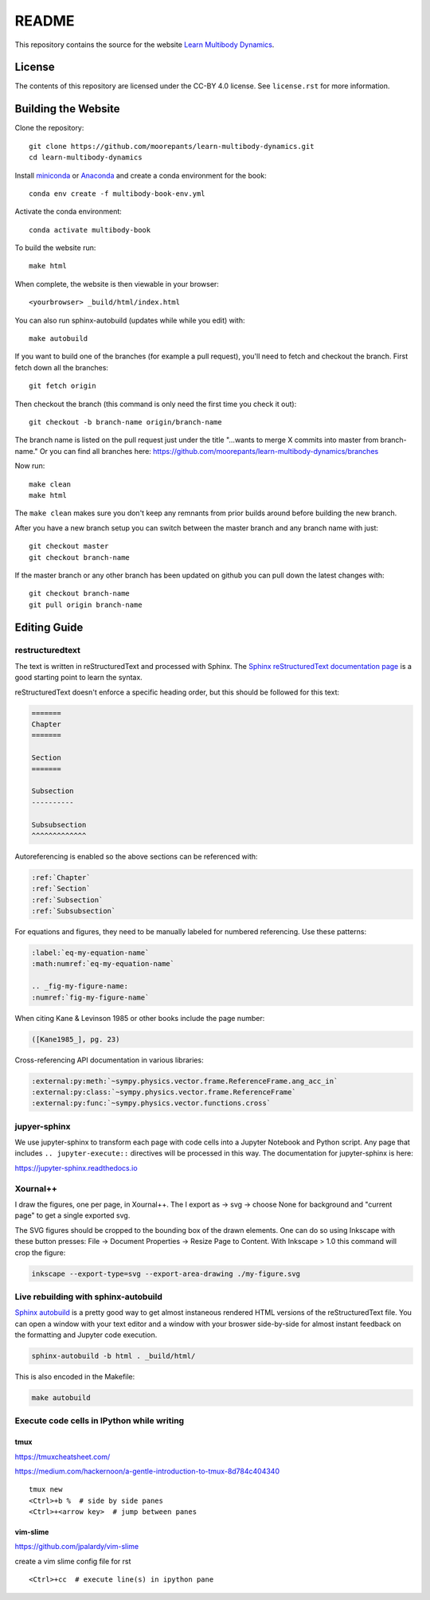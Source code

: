 ======
README
======

This repository contains the source for the website `Learn Multibody Dynamics
<https://moorepants.github.io/learn-multibody-dynamics/>`_.

License
=======

The contents of this repository are licensed under the CC-BY 4.0 license. See
``license.rst`` for more information.

Building the Website
====================

Clone the repository::

   git clone https://github.com/moorepants/learn-multibody-dynamics.git
   cd learn-multibody-dynamics

Install miniconda_ or Anaconda_ and create a conda environment for the book::

   conda env create -f multibody-book-env.yml

.. _miniconda: https://docs.conda.io/en/latest/miniconda.html
.. _Anaconda: https://www.anaconda.com/products/individual

Activate the conda environment::

   conda activate multibody-book

To build the website run::

   make html

When complete, the website is then viewable in your browser::

   <yourbrowser> _build/html/index.html

You can also run sphinx-autobuild (updates while while you edit) with::

   make autobuild

If you want to build one of the branches (for example a pull request), you'll
need to fetch and checkout the branch. First fetch down all the branches::

   git fetch origin

Then checkout the branch (this command is only need the first time you check it
out)::

   git checkout -b branch-name origin/branch-name

The branch name is listed on the pull request just under the title "...wants to
merge X commits into master from branch-name." Or you can find all branches
here: https://github.com/moorepants/learn-multibody-dynamics/branches

Now run::

   make clean
   make html

The ``make clean`` makes sure you don't keep any remnants from prior builds
around before building the new branch.

After you have a new branch setup you can switch between the master branch and
any branch name with just::

   git checkout master
   git checkout branch-name

If the master branch or any other branch has been updated on github you can
pull down the latest changes with::

   git checkout branch-name
   git pull origin branch-name

Editing Guide
=============

restructuredtext
----------------

The text is written in reStructuredText and processed with Sphinx. The `Sphinx
reStructuredText documentation page
<https://www.sphinx-doc.org/en/master/usage/restructuredtext/index.html>`_ is a
good starting point to learn the syntax.

reStructuredText doesn't enforce a specific heading order, but this should be
followed for this text:

.. code:: rst

   =======
   Chapter
   =======

   Section
   =======

   Subsection
   ----------

   Subsubsection
   ^^^^^^^^^^^^^

Autoreferencing is enabled so the above sections can be referenced with:

.. code:: rst

   :ref:`Chapter`
   :ref:`Section`
   :ref:`Subsection`
   :ref:`Subsubsection`

For equations and figures, they need to be manually labeled for numbered
referencing. Use these patterns:

.. code:: rst

   :label:`eq-my-equation-name`
   :math:numref:`eq-my-equation-name`

   .. _fig-my-figure-name:
   :numref:`fig-my-figure-name`

When citing Kane & Levinson 1985 or other books include the page number:

.. code:: rst

   ([Kane1985_], pg. 23)

Cross-referencing API documentation in various libraries:

.. code:: rst

   :external:py:meth:`~sympy.physics.vector.frame.ReferenceFrame.ang_acc_in`
   :external:py:class:`~sympy.physics.vector.frame.ReferenceFrame`
   :external:py:func:`~sympy.physics.vector.functions.cross`

jupyer-sphinx
-------------

We use jupyter-sphinx to transform each page with code cells into a Jupyter
Notebook and Python script. Any page that includes ``.. jupyter-execute::``
directives will be processed in this way. The documentation for jupyter-sphinx
is here:

https://jupyter-sphinx.readthedocs.io

Xournal++
---------

I draw the figures, one per page, in Xournal++. The I export as -> svg ->
choose None for background and "current page" to get a single exported svg.

The SVG figures should be cropped to the bounding box of the drawn elements.
One can do so using Inkscape with these button presses: File -> Document
Properties -> Resize Page to Content. With Inkscape > 1.0 this command will
crop the figure:

.. code:: bash

   inkscape --export-type=svg --export-area-drawing ./my-figure.svg

Live rebuilding with sphinx-autobuild
-------------------------------------

`Sphinx autobuild`_ is a pretty good way to get almost instaneous rendered HTML
versions of the reStructuredText file. You can open a window with your text
editor and a window with your broswer side-by-side for almost instant feedback
on the formatting and Jupyter code execution.

.. _Sphinx autobuild: https://github.com/executablebooks/sphinx-autobuild

.. code:: bash

   sphinx-autobuild -b html . _build/html/

This is also encoded in the Makefile:

.. code:: bash

   make autobuild

Execute code cells in IPython while writing
-------------------------------------------

tmux
^^^^

https://tmuxcheatsheet.com/

https://medium.com/hackernoon/a-gentle-introduction-to-tmux-8d784c404340

::

   tmux new
   <Ctrl>+b %  # side by side panes
   <Ctrl>+<arrow key>  # jump between panes

vim-slime
^^^^^^^^^

https://github.com/jpalardy/vim-slime

create a vim slime config file for rst

::

   <Ctrl>+cc  # execute line(s) in ipython pane
